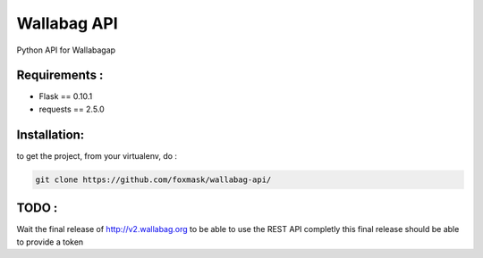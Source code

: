 ============
Wallabag API
============

Python API for Wallabagap

Requirements :
==============
* Flask == 0.10.1
* requests == 2.5.0


Installation:
=============
to get the project, from your virtualenv, do :

.. code:: python

    git clone https://github.com/foxmask/wallabag-api/

TODO :
======

Wait the final release of http://v2.wallabag.org to be able to use the REST API completly
this final release should be able to provide a token

